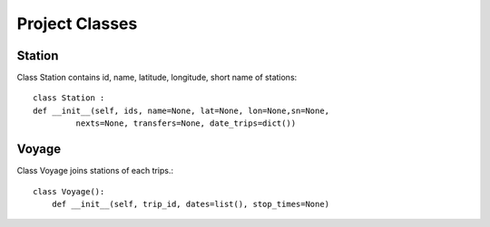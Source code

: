 .. _project_classes:

===============
Project Classes
===============


-------
Station
-------

Class Station contains id, name, latitude, longitude, short name of stations::

        class Station :
        def __init__(self, ids, name=None, lat=None, lon=None,sn=None,
                 nexts=None, transfers=None, date_trips=dict())


------
Voyage
------

Class Voyage joins stations of each trips.::

        class Voyage():
            def __init__(self, trip_id, dates=list(), stop_times=None)

